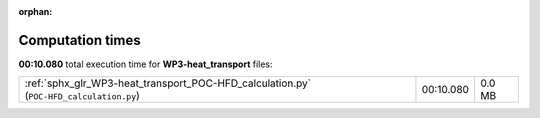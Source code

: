 
:orphan:

.. _sphx_glr_WP3-heat_transport_sg_execution_times:

Computation times
=================
**00:10.080** total execution time for **WP3-heat_transport** files:

+----------------------------------------------------------------------------------------+-----------+--------+
| :ref:`sphx_glr_WP3-heat_transport_POC-HFD_calculation.py` (``POC-HFD_calculation.py``) | 00:10.080 | 0.0 MB |
+----------------------------------------------------------------------------------------+-----------+--------+
